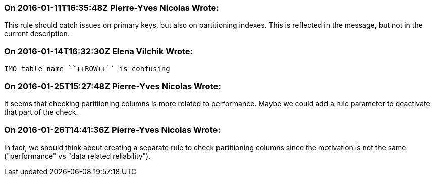 === On 2016-01-11T16:35:48Z Pierre-Yves Nicolas Wrote:
This rule should catch issues on primary keys, but also on partitioning indexes. This is reflected in the message, but not in the current description.

=== On 2016-01-14T16:32:30Z Elena Vilchik Wrote:
 IMO table name ``++ROW++`` is confusing

=== On 2016-01-25T15:27:48Z Pierre-Yves Nicolas Wrote:
It seems that checking partitioning columns is more related to performance. Maybe we could add a rule parameter to deactivate that part of the check.

=== On 2016-01-26T14:41:36Z Pierre-Yves Nicolas Wrote:
In fact, we should think about creating a separate rule to check partitioning columns since the motivation is not the same ("performance" vs "data related reliability").

